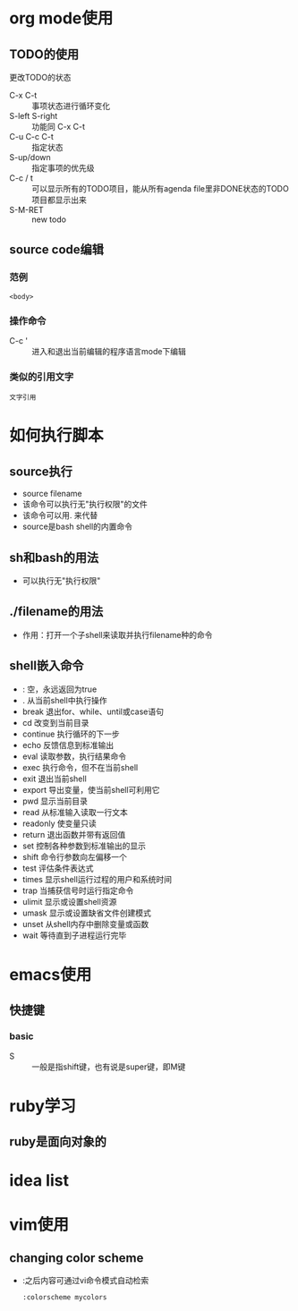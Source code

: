 
* org mode使用
** TODO的使用
**** 更改TODO的状态
- C-x C-t :: 事项状态进行循环变化
- S-left S-right :: 功能同 C-x C-t
- C-u C-c C-t :: 指定状态
- S-up/down :: 指定事项的优先级
- C-c / t :: 可以显示所有的TODO项目，能从所有agenda file里非DONE状态的TODO项目都显示出来
- S-M-RET :: new todo

** source code编辑
*** 范例  
  #+NAME: <name>
  #+BEGIN_SRC <language> <switches> <header arguments>
       <body>
  #+END_SRC
*** 操作命令
+ C-c ' :: 进入和退出当前编辑的程序语言mode下编辑

*** 类似的引用文字
  #+BEGIN_EXAMPLE
       文字引用
  #+END_EXAMPLE



* 如何执行脚本
** source执行
+ source filename
+ 该命令可以执行无"执行权限"的文件
+ 该命令可以用. 来代替
+ source是bash shell的内置命令

** sh和bash的用法
+ 可以执行无"执行权限"

** ./filename的用法
+ 作用：打开一个子shell来读取并执行filename种的命令

** shell嵌入命令
+ : 空，永远返回为true
+ .   从当前shell中执行操作
+ break 退出for、while、until或case语句
+ cd 改变到当前目录
+ continue 执行循环的下一步
+ echo 反馈信息到标准输出
+ eval 读取参数，执行结果命令
+ exec 执行命令，但不在当前shell
+ exit 退出当前shell
+ export 导出变量，使当前shell可利用它
+ pwd 显示当前目录
+ read 从标准输入读取一行文本
+ readonly 使变量只读
+ return 退出函数并带有返回值
+ set 控制各种参数到标准输出的显示
+ shift 命令行参数向左偏移一个
+ test 评估条件表达式
+ times 显示shell运行过程的用户和系统时间
+ trap 当捕获信号时运行指定命令
+ ulimit 显示或设置shell资源
+ umask 显示或设置缺省文件创建模式
+ unset 从shell内存中删除变量或函数
+ wait 等待直到子进程运行完毕

* emacs使用
** 快捷键
*** basic
- S :: 一般是指shift键，也有说是super键，即M键
* ruby学习
** ruby是面向对象的
* idea list
* vim使用
** changing color scheme
+ :之后内容可通过vi命令模式自动检索
  #+BEGIN_SRC shell
       :colorscheme mycolors
  #+END_SRC


